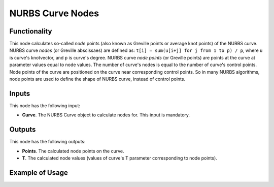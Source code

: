 NURBS Curve Nodes
=================

Functionality
-------------

This node calculates so-called *node* points (also known as Greville points or
average knot points) of the NURBS curve.
NURBS curve *nodes* (or Greville abscissaes) are defined as:
``t[i] = sum(u[i+j] for j from 1 to p) / p``, where ``u`` is curve's knotvector, and
``p`` is curve's degree.
NURBS curve *node points* (or Greville points) are points at the curve at
parameter values equal to node values.
The number of curve's nodes is equal to the number of curve's control points.
Node points of the curve are positioned on the curve near corresponding control
points. So in many NURBS algorithms, node points are used to define the shape
of NURBS curve, instead of control points.

Inputs
------

This node has the following input:

* **Curve**. The NURBS Curve object to calculate nodes for. This input is mandatory.

Outputs
-------

This node has the following outputs:

* **Points**. The calculated node points on the curve.
* **T**. The calculated node values (values of curve's T parameter corresponding to node points).

Example of Usage
----------------

